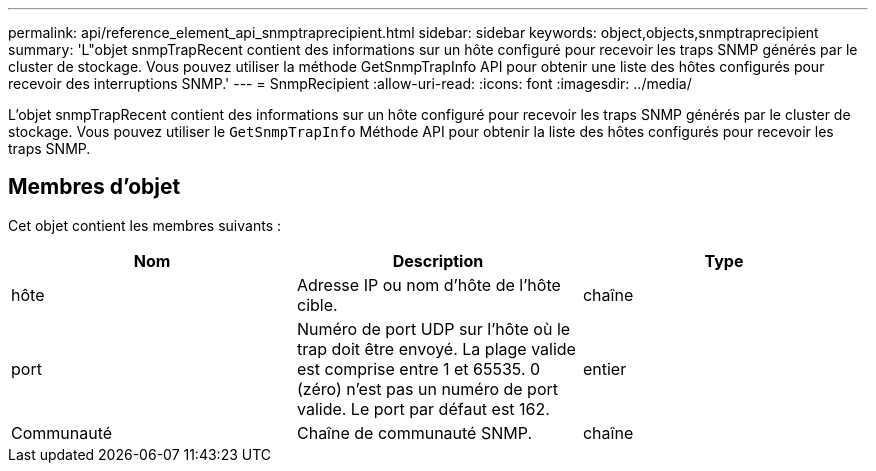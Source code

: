 ---
permalink: api/reference_element_api_snmptraprecipient.html 
sidebar: sidebar 
keywords: object,objects,snmptraprecipient 
summary: 'L"objet snmpTrapRecent contient des informations sur un hôte configuré pour recevoir les traps SNMP générés par le cluster de stockage. Vous pouvez utiliser la méthode GetSnmpTrapInfo API pour obtenir une liste des hôtes configurés pour recevoir des interruptions SNMP.' 
---
= SnmpRecipient
:allow-uri-read: 
:icons: font
:imagesdir: ../media/


[role="lead"]
L'objet snmpTrapRecent contient des informations sur un hôte configuré pour recevoir les traps SNMP générés par le cluster de stockage. Vous pouvez utiliser le `GetSnmpTrapInfo` Méthode API pour obtenir la liste des hôtes configurés pour recevoir les traps SNMP.



== Membres d'objet

Cet objet contient les membres suivants :

|===
| Nom | Description | Type 


 a| 
hôte
 a| 
Adresse IP ou nom d'hôte de l'hôte cible.
 a| 
chaîne



 a| 
port
 a| 
Numéro de port UDP sur l'hôte où le trap doit être envoyé. La plage valide est comprise entre 1 et 65535. 0 (zéro) n'est pas un numéro de port valide. Le port par défaut est 162.
 a| 
entier



 a| 
Communauté
 a| 
Chaîne de communauté SNMP.
 a| 
chaîne

|===